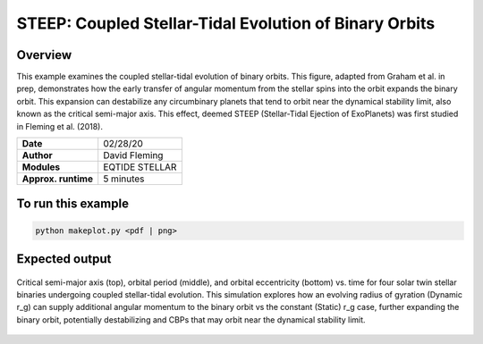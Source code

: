 STEEP: Coupled Stellar-Tidal Evolution of Binary Orbits
================================================

Overview
--------

This example examines the coupled stellar-tidal evolution of binary orbits. This figure,
adapted from Graham et al. in prep, demonstrates how the early transfer of angular
momentum from the stellar spins into the orbit expands the binary orbit. This expansion
can destabilize any circumbinary planets that tend to orbit near the dynamical
stability limit, also known as the critical semi-major axis. This effect, deemed
STEEP (Stellar-Tidal Ejection of ExoPlanets) was first studied in Fleming et al. (2018).

===================   ============
**Date**              02/28/20
**Author**            David Fleming
**Modules**           EQTIDE STELLAR
**Approx. runtime**   5 minutes
===================   ============

To run this example
-------------------

.. code-block:: bash

    python makeplot.py <pdf | png>


Expected output
---------------

.. figure:: steep.png
   :width: 100%
   :align: center

   Critical semi-major axis (top), orbital period (middle), and orbital
   eccentricity (bottom) vs. time for four solar twin stellar binaries undergoing
   coupled stellar-tidal evolution. This simulation explores how an evolving
   radius of gyration (Dynamic r_g) can supply additional angular momentum to
   the binary orbit vs the constant (Static) r_g case, further expanding the
   binary orbit, potentially destabilizing and CBPs that may orbit near the
   dynamical stability limit.
